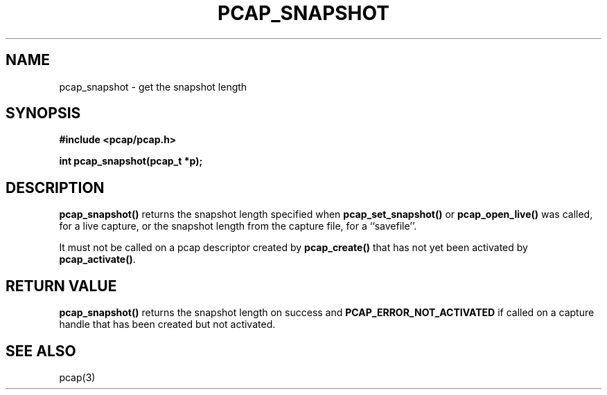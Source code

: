 .\" Copyright (c) 1994, 1996, 1997
.\"	The Regents of the University of California.  All rights reserved.
.\"
.\" Redistribution and use in source and binary forms, with or without
.\" modification, are permitted provided that: (1) source code distributions
.\" retain the above copyright notice and this paragraph in its entirety, (2)
.\" distributions including binary code include the above copyright notice and
.\" this paragraph in its entirety in the documentation or other materials
.\" provided with the distribution, and (3) all advertising materials mentioning
.\" features or use of this software display the following acknowledgement:
.\" ``This product includes software developed by the University of California,
.\" Lawrence Berkeley Laboratory and its contributors.'' Neither the name of
.\" the University nor the names of its contributors may be used to endorse
.\" or promote products derived from this software without specific prior
.\" written permission.
.\" THIS SOFTWARE IS PROVIDED ``AS IS'' AND WITHOUT ANY EXPRESS OR IMPLIED
.\" WARRANTIES, INCLUDING, WITHOUT LIMITATION, THE IMPLIED WARRANTIES OF
.\" MERCHANTABILITY AND FITNESS FOR A PARTICULAR PURPOSE.
.\"
.TH PCAP_SNAPSHOT 3 "7 April 2014"
.SH NAME
pcap_snapshot \- get the snapshot length
.SH SYNOPSIS
.nf
.ft B
#include <pcap/pcap.h>
.ft
.LP
.ft B
int pcap_snapshot(pcap_t *p);
.ft
.fi
.SH DESCRIPTION
.B pcap_snapshot()
returns the snapshot length specified when
.B pcap_set_snapshot()
or
.B pcap_open_live()
was called, for a live capture, or the snapshot length from the capture
file, for a ``savefile''.
.PP
It must not be called on a pcap descriptor created by
.B pcap_create()
that has not yet been activated by
.BR pcap_activate() .
.SH RETURN VALUE
.B pcap_snapshot()
returns the snapshot length on success and
.B PCAP_ERROR_NOT_ACTIVATED
if called on a capture handle that has been created but not activated.
.SH SEE ALSO
pcap(3)
